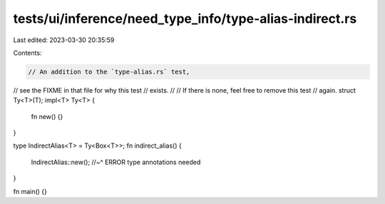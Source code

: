 tests/ui/inference/need_type_info/type-alias-indirect.rs
========================================================

Last edited: 2023-03-30 20:35:59

Contents:

.. code-block:: rs

    // An addition to the `type-alias.rs` test,
// see the FIXME in that file for why this test
// exists.
//
// If there is none, feel free to remove this test
// again.
struct Ty<T>(T);
impl<T> Ty<T> {
    fn new() {}
}

type IndirectAlias<T> = Ty<Box<T>>;
fn indirect_alias() {
    IndirectAlias::new();
    //~^ ERROR type annotations needed
}

fn main() {}


